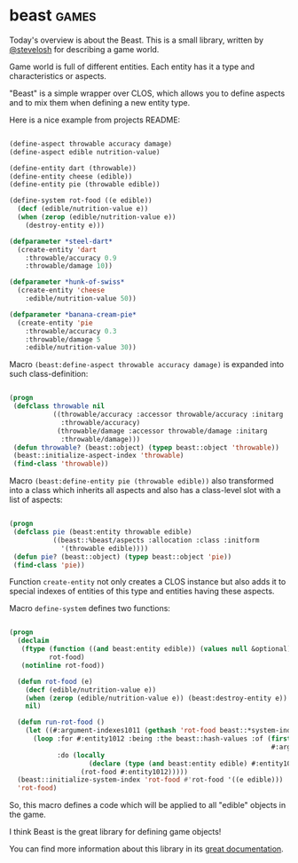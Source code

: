 * beast :games:
:PROPERTIES:
:Documentation: :)
:Docstrings: :)
:Tests:    :)
:Examples: :)
:RepositoryActivity: :|
:CI:       :(
:END:

Today's overview is about the Beast. This is a small library, written
by [[https://twitter.com/stevelosh][@stevelosh]] for describing a game world.

Game world is full of different entities. Each entity has it a type and
characteristics or aspects.

"Beast" is a simple wrapper over CLOS, which allows you to define
aspects and to mix them when defining a new entity type.

Here is a nice example from projects README:

#+BEGIN_SRC lisp

(define-aspect throwable accuracy damage)
(define-aspect edible nutrition-value)

(define-entity dart (throwable))
(define-entity cheese (edible))
(define-entity pie (throwable edible))

(define-system rot-food ((e edible))
  (decf (edible/nutrition-value e))
  (when (zerop (edible/nutrition-value e))
    (destroy-entity e)))

(defparameter *steel-dart* 
  (create-entity 'dart
    :throwable/accuracy 0.9
    :throwable/damage 10))

(defparameter *hunk-of-swiss*
  (create-entity 'cheese
    :edible/nutrition-value 50))

(defparameter *banana-cream-pie*
  (create-entity 'pie
    :throwable/accuracy 0.3
    :throwable/damage 5
    :edible/nutrition-value 30))

#+END_SRC

Macro ~(beast:define-aspect throwable accuracy damage)~ is expanded into
such class-definition:

#+BEGIN_SRC lisp

(progn
 (defclass throwable nil
           ((throwable/accuracy :accessor throwable/accuracy :initarg
             :throwable/accuracy)
            (throwable/damage :accessor throwable/damage :initarg
             :throwable/damage)))
 (defun throwable? (beast::object) (typep beast::object 'throwable))
 (beast::initialize-aspect-index 'throwable)
 (find-class 'throwable))

#+END_SRC

Macro ~(beast:define-entity pie (throwable edible))~ also transformed into
a class which inherits all aspects and also has a class-level slot with
a list of aspects:

#+BEGIN_SRC lisp

(progn
 (defclass pie (beast:entity throwable edible)
           ((beast::%beast/aspects :allocation :class :initform
             '(throwable edible))))
 (defun pie? (beast::object) (typep beast::object 'pie))
 (find-class 'pie))

#+END_SRC

Function ~create-entity~ not only creates a CLOS instance but also adds
it to special indexes of entities of this type and entities having
these aspects.

Macro ~define-system~ defines two functions:

#+BEGIN_SRC lisp

(progn
  (declaim
   (ftype (function ((and beast:entity edible)) (values null &optional))
          rot-food)
   (notinline rot-food))
 
  (defun rot-food (e)
    (decf (edible/nutrition-value e))
    (when (zerop (edible/nutrition-value e)) (beast:destroy-entity e))
    nil)
  
  (defun run-rot-food ()
    (let ((#:argument-indexes1011 (gethash 'rot-food beast::*system-index*)))
      (loop :for #:entity1012 :being :the beast::hash-values :of (first
                                                                  #:argument-indexes1011)
            :do (locally
                    (declare (type (and beast:entity edible) #:entity1012))
                  (rot-food #:entity1012)))))
  (beast::initialize-system-index 'rot-food #'rot-food '((e edible)))
  'rot-food)

#+END_SRC

So, this macro defines a code which will be applied to all "edible"
objects in the game.

I think Beast is the great library for defining game objects!

You can find more information about this library in its [[https://docs.stevelosh.com/beast/usage/][great documentation]].
